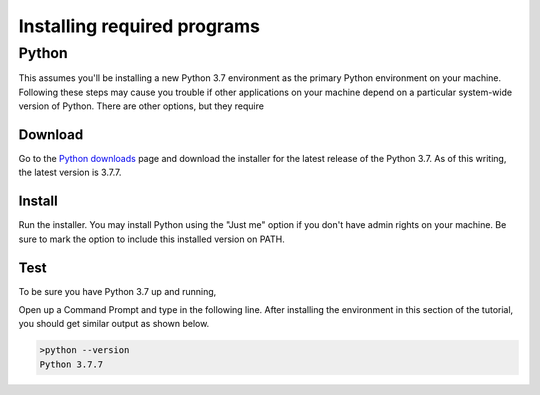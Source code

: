 ============================
Installing required programs
============================

Python
======

This assumes you'll be installing a new Python 3.7 environment as the primary
Python environment on your machine. Following these steps may cause you trouble
if other applications on your machine depend on a particular system-wide
version of Python. There are other options, but they require

Download
--------
Go to the `Python downloads`_ page and download the installer for the latest
release of the Python 3.7. As of this writing, the latest version is 3.7.7.

Install
-------
Run the installer. You may install Python using the "Just me" option if you
don't have admin rights on your machine. Be sure to mark the option to include
this installed version on PATH.

Test
----
To be sure you have Python 3.7 up and running,

Open up a Command Prompt and type in the following line. After installing the
environment in this section of the tutorial, you should get similar output as
shown below.

.. code-block:: winbatch

    >python --version
    Python 3.7.7

.. links
.. _Python downloads: https://www.python.org/downloads/
